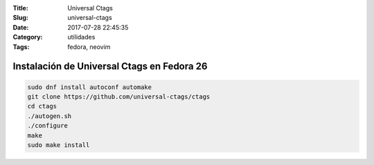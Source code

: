 :Title: Universal Ctags
:Slug: universal-ctags
:Date: 2017-07-28 22:45:35
:Category: utilidades
:Tags: fedora, neovim

Instalación de Universal Ctags en Fedora 26
===========================================

.. code-block:: sh

    sudo dnf install autoconf automake
    git clone https://github.com/universal-ctags/ctags
    cd ctags
    ./autogen.sh
    ./configure
    make
    sudo make install


